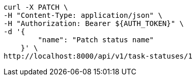[source,bash]
----
curl -X PATCH \
-H "Content-Type: application/json" \
-H "Authorization: Bearer ${AUTH_TOKEN}" \
-d '{
        "name": "Patch status name"
    }' \
http://localhost:8000/api/v1/task-statuses/1
----
